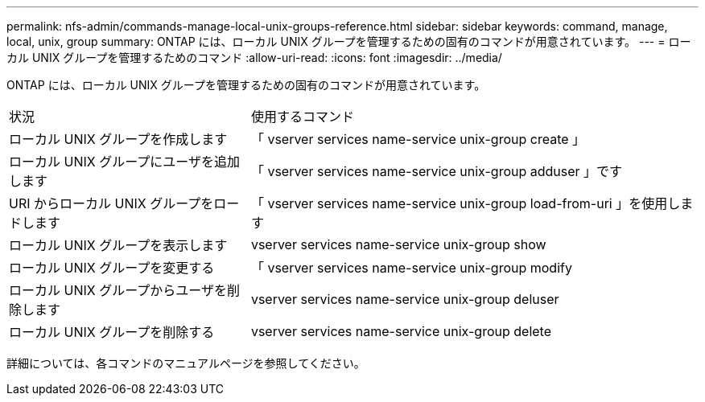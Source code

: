---
permalink: nfs-admin/commands-manage-local-unix-groups-reference.html 
sidebar: sidebar 
keywords: command, manage, local, unix, group 
summary: ONTAP には、ローカル UNIX グループを管理するための固有のコマンドが用意されています。 
---
= ローカル UNIX グループを管理するためのコマンド
:allow-uri-read: 
:icons: font
:imagesdir: ../media/


[role="lead"]
ONTAP には、ローカル UNIX グループを管理するための固有のコマンドが用意されています。

[cols="35,65"]
|===


| 状況 | 使用するコマンド 


 a| 
ローカル UNIX グループを作成します
 a| 
「 vserver services name-service unix-group create 」



 a| 
ローカル UNIX グループにユーザを追加します
 a| 
「 vserver services name-service unix-group adduser 」です



 a| 
URI からローカル UNIX グループをロードします
 a| 
「 vserver services name-service unix-group load-from-uri 」を使用します



 a| 
ローカル UNIX グループを表示します
 a| 
vserver services name-service unix-group show



 a| 
ローカル UNIX グループを変更する
 a| 
「 vserver services name-service unix-group modify



 a| 
ローカル UNIX グループからユーザを削除します
 a| 
vserver services name-service unix-group deluser



 a| 
ローカル UNIX グループを削除する
 a| 
vserver services name-service unix-group delete

|===
詳細については、各コマンドのマニュアルページを参照してください。
